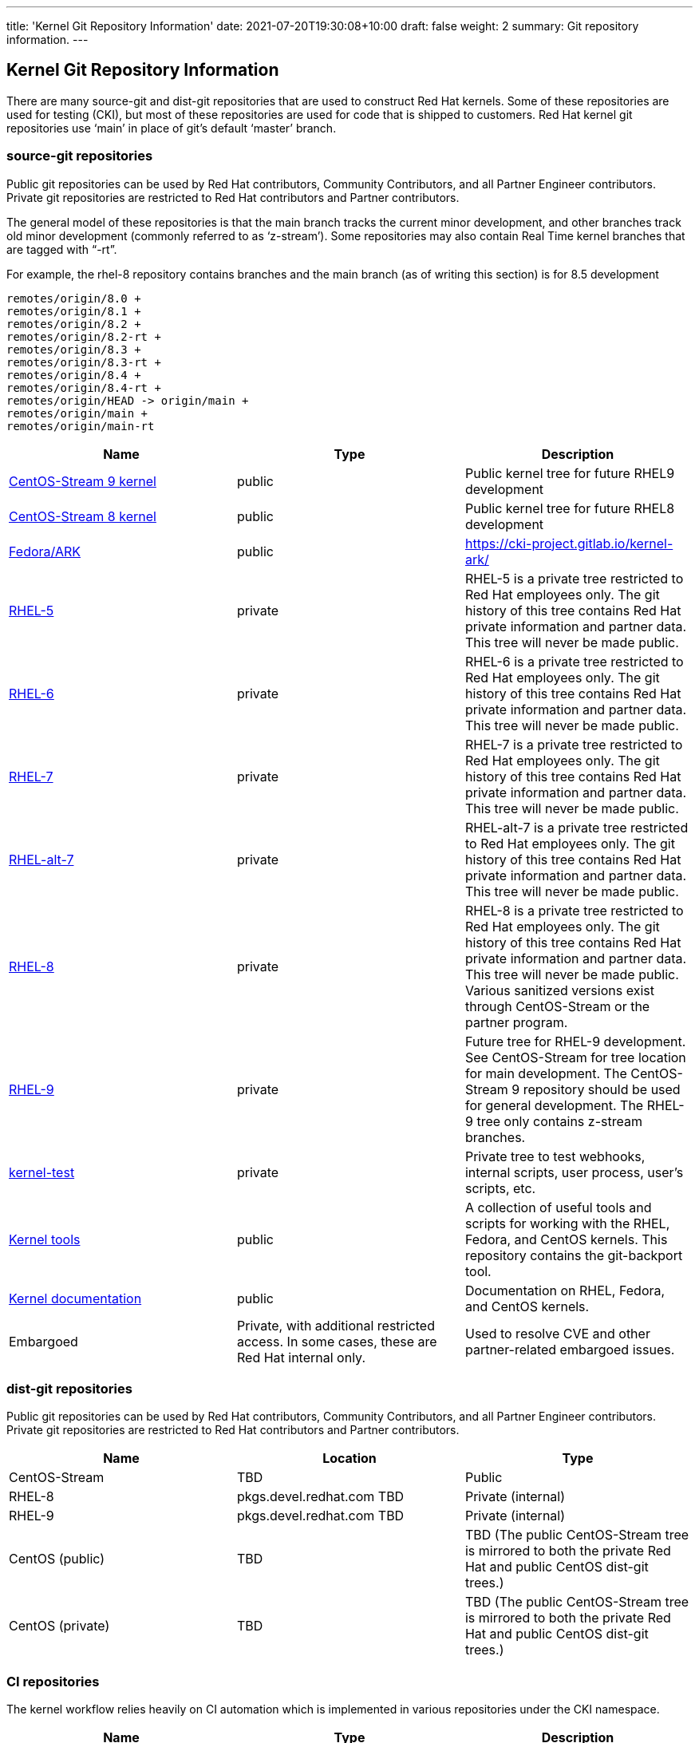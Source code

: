 ---
title: 'Kernel Git Repository Information'
date: 2021-07-20T19:30:08+10:00
draft: false
weight: 2
summary: Git repository information.
---

== Kernel Git Repository Information

There are many source-git and dist-git repositories that are used to construct Red Hat kernels.  Some of these repositories are used for testing (CKI), but most of these repositories are used for code that is shipped to customers.   Red Hat kernel git repositories use ‘main’ in place of git’s default ‘master’ branch.

=== source-git repositories

Public git repositories can be used by Red Hat contributors, Community Contributors, and all Partner Engineer contributors.  Private git repositories are restricted to Red Hat contributors and Partner contributors.

The general model of these repositories is that the main branch tracks the current minor development, and other branches track old minor development (commonly referred to as ‘z-stream’).  Some repositories may also contain Real Time kernel branches that are tagged with “-rt”.

For example, the rhel-8 repository contains branches and the main branch (as of writing this section) is for 8.5 development

  remotes/origin/8.0 +
  remotes/origin/8.1 +
  remotes/origin/8.2 +
  remotes/origin/8.2-rt +
  remotes/origin/8.3 +
  remotes/origin/8.3-rt +
  remotes/origin/8.4 +
  remotes/origin/8.4-rt +
  remotes/origin/HEAD -> origin/main +
  remotes/origin/main +
  remotes/origin/main-rt

|===
|Name|Type|Description

|https://gitlab.com/redhat/centos-stream/src/kernel/centos-stream-9[CentOS-Stream 9 kernel]|public|Public kernel tree for future RHEL9 development
|https://gitlab.com/redhat/centos-stream/src/kernel/centos-stream-8[CentOS-Stream 8 kernel]|public|Public kernel tree for future RHEL8 development
|https://gitlab.com/cki-project/kernel-ark.git[Fedora/ARK]|public|https://cki-project.gitlab.io/kernel-ark/[https://cki-project.gitlab.io/kernel-ark/]
|https://gitlab.com/redhat/rhel/src/kernel/rhel-5[RHEL-5]|private|RHEL-5 is a private tree restricted to Red Hat employees only.  The git history of this tree contains Red Hat private information and partner data.  This tree will never be made public.
|https://gitlab.com/redhat/rhel/src/kernel/rhel-6[RHEL-6]|private|RHEL-6 is a private tree restricted to Red Hat employees only.  The git history of this tree contains Red Hat private information and partner data.  This tree will never be made public.
|https://gitlab.com/redhat/rhel/src/kernel/rhel-7[RHEL-7]|private|RHEL-7 is a private tree restricted to Red Hat employees only.  The git history of this tree contains Red Hat private information and partner data.  This tree will never be made public.
|https://gitlab.com/redhat/rhel/src/kernel/rhel-alt-7[RHEL-alt-7]|private|RHEL-alt-7 is a private tree restricted to Red Hat employees only.  The git history of this tree contains Red Hat private information and partner data.  This tree will never be made public.
|https://gitlab.com/redhat/rhel/src/kernel/rhel-8[RHEL-8]|private|RHEL-8 is a private tree restricted to Red Hat employees only.  The git history of this tree contains Red Hat private information and partner data.  This tree will never be made public.  Various sanitized versions exist through CentOS-Stream or the partner program.
|https://gitlab.com/redhat/rhel/src/kernel/rhel-9[RHEL-9]|private|Future tree for RHEL-9 development. See CentOS-Stream for tree location for main development. The CentOS-Stream 9 repository should be used for general development.  The RHEL-9 tree only contains z-stream branches.
|https://gitlab.com/redhat/rhel/kernel/8.y/kernel-test/[kernel-test]|private|Private tree to test webhooks, internal scripts, user process, user’s scripts, etc.
|https://gitlab.com/redhat/centos-stream/src/kernel/utils/tools[Kernel tools]|public|A collection of useful tools and scripts for working with the RHEL, Fedora, and CentOS kernels.  This repository contains the git-backport tool.
|https://gitlab.com/redhat/centos-stream/src/kernel/documentation[Kernel documentation]|public|Documentation on RHEL, Fedora, and CentOS kernels.
|Embargoed|Private, with additional restricted access.   In some cases, these are Red Hat internal only.|Used to resolve CVE and other partner-related embargoed issues.
|===

=== dist-git repositories

Public git repositories can be used by Red Hat contributors, Community Contributors, and all Partner Engineer contributors.  Private git repositories are restricted to Red Hat contributors and Partner contributors.

|===
|Name|Location|Type

|CentOS-Stream|TBD|Public
|RHEL-8|pkgs.devel.redhat.com TBD|Private (internal)
|RHEL-9|pkgs.devel.redhat.com TBD|Private (internal)
|CentOS (public)|TBD|TBD (The public CentOS-Stream tree is mirrored to both the private Red Hat and public CentOS dist-git trees.)
|CentOS (private)|TBD|TBD (The public CentOS-Stream tree is mirrored to both the private Red Hat and public CentOS dist-git trees.)
|===

=== CI repositories

The kernel workflow relies heavily on CI automation which is implemented in various repositories under the CKI namespace.
|===
|Name|Type|Description

|https://gitlab.com/cki-project[CKI]|public|All CKI code repositories
|https://gitlab.com/cki-project/pipeline-definition[Main pipeline implementation]|public|Main repository of the CKI pipeline implementation. When in doubt, use this to report issues.
|https://gitlab.com/redhat/red-hat-ci-tools/kernel[Pipeline runs]|public group, specific projects restricted|Pipeline runs and logs. People don't need to access the projects directly but through merge request links unless setting things up.
|===

=== DataWarehouse

DataWarehouse is the CKI database and dashboard. It includes build and test information for all non-embargoed CKI runs. Data for public kernels (upstream, CentOS Stream) is publicly readable, access to RHEL kernel data requires sign in with Red Hat SSO.

|===
|Name|Type|Description

|https://datawarehouse.cki-project.org[DataWarehouse]|Public|CKI database and dashboard.
|===

